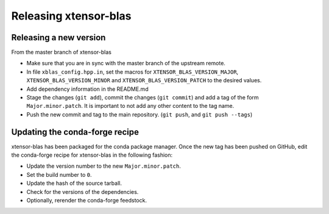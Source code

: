 .. Copyright (c) 2017, Wolf Vollprecht, Johan Mabille and Sylvain Corlay

   Distributed under the terms of the BSD 3-Clause License.

   The full license is in the file LICENSE, distributed with this software.

Releasing xtensor-blas
======================

Releasing a new version
-----------------------

From the master branch of xtensor-blas

- Make sure that you are in sync with the master branch of the upstream remote.
- In file ``xblas_config.hpp.in``, set the macros for ``XTENSOR_BLAS_VERSION_MAJOR``, ``XTENSOR_BLAS_VERSION_MINOR`` and ``XTENSOR_BLAS_VERSION_PATCH`` to the desired values.
- Add dependency information in the README.md
- Stage the changes (``git add``), commit the changes (``git commit``) and add a tag of the form ``Major.minor.patch``. It is important to not add any other content to the tag name.
- Push the new commit and tag to the main repository. (``git push``, and ``git push --tags``)

Updating the conda-forge recipe
-------------------------------

xtensor-blas has been packaged for the conda package manager. Once the new tag has been pushed on GitHub, edit the conda-forge recipe for xtensor-blas in the following fashion:

- Update the version number to the new ``Major.minor.patch``.
- Set the build number to ``0``.
- Update the hash of the source tarball.
- Check for the versions of the dependencies.
- Optionally, rerender the conda-forge feedstock.
